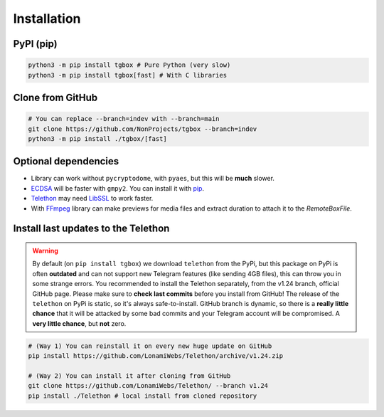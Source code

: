 Installation
============

PyPI (pip)
----------

.. code-block:: console

   python3 -m pip install tgbox # Pure Python (very slow)
   python3 -m pip install tgbox[fast] # With C libraries

Clone from GitHub
-----------------

.. code-block:: console
   
   # You can replace --branch=indev with --branch=main
   git clone https://github.com/NonProjects/tgbox --branch=indev
   python3 -m pip install ./tgbox/[fast]

Optional dependencies
---------------------

- Library can work without ``pycryptodome``, with ``pyaes``, but this will be **much** slower.
- `ECDSA <https://github.com/tlsfuzzer/python-ecdsa>`_ will be faster with ``gmpy2``. You can install it with `pip <https://pip.pypa.io/en/stable/installation/>`_.
- `Telethon <https://github.com/LonamiWebs/Telethon>`_ may need `LibSSL <https://github.com/openssl/openssl>`_ to work faster. 
- With `FFmpeg <https://ffmpeg.org/download.html>`_ library can make previews for media files and extract duration to attach it to the *RemoteBoxFile*.


Install last updates to the Telethon
------------------------------------

.. warning::
   By default (on ``pip install tgbox``) we download ``telethon`` from the PyPi, but this package on PyPi is often **outdated** and can not support new Telegram features (like sending 4GB files), this can throw you in some strange errors. You recommended to install the Telethon separately, from the v1.24 branch, official GitHub page. Please make sure to **check last commits** before you install from GitHub! The release of the ``telethon`` on PyPi is static, so it's always safe-to-install. GitHub branch is dynamic, so there is a **really little chance** that it will be attacked by some bad commits and your Telegram account will be compromised. A **very little chance**, but **not** zero.

.. code-block:: console
   
   # (Way 1) You can reinstall it on every new huge update on GitHub
   pip install https://github.com/LonamiWebs/Telethon/archive/v1.24.zip

   # (Way 2) You can install it after cloning from GitHub
   git clone https://github.com/LonamiWebs/Telethon/ --branch v1.24
   pip install ./Telethon # local install from cloned repository
